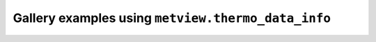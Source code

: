 Gallery examples using ``metview.thermo_data_info``
^^^^^^^^^^^^^^^^^^^^^^^^^^^^^^^^^^^^^^^^^^^^^^^^^^^^
.. raw:: html

    <div class="sphx-glr-thumbcontainer">

.. only:: html

 .. figure:: /_static/gallery/parcel_path_skewt_grib_thumb.png
     :alt: GRIB - Parcel Method on Skew-T

     :ref:`gallery_parcel_path_skewt_grib`

.. raw:: html

    </div>



.. raw:: html

    <div class="sphx-glr-clear"></div>
